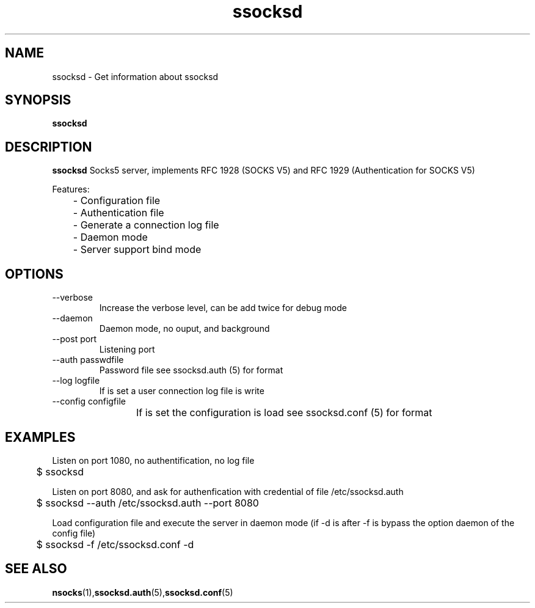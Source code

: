 .\"   ssocksd.1
.\"
.\"   Man page for nsocks
.\"
.TH ssocksd 1 "3 Apr 2011" "ssocks" "ssocksd manual"
.SH NAME
ssocksd \- Get information about ssocksd
.SH SYNOPSIS
.B ssocksd
.SH DESCRIPTION
.B ssocksd
Socks5 server, implements RFC 1928 (SOCKS V5) and RFC 1929 
(Authentication for SOCKS V5)

Features:

	- Configuration file

	- Authentication file

	- Generate a connection log file

	- Daemon mode

	- Server support bind mode



.SH OPTIONS
.IP "--verbose"
Increase the verbose level, can be add twice for debug mode
.IP "--daemon"
Daemon mode, no ouput, and background
.IP "--post port"
Listening port
.IP "--auth passwdfile"
Password file see ssocksd.auth (5) for format
.IP "--log logfile"
If is set a user connection log file is write
.IP "--config configfile"
If is set the configuration is load see ssocksd.conf (5) for format
	
.SH "EXAMPLES"
Listen on port 1080, no authentification, no log file

	$ ssocksd

Listen on port 8080, and ask for authenfication with credential of file /etc/ssocksd.auth

	$ ssocksd --auth /etc/ssocksd.auth --port 8080

Load configuration file and execute the server in daemon mode 
(if -d is after -f is bypass the option daemon of the config file)

	$ ssocksd -f /etc/ssocksd.conf -d

.SH "SEE ALSO"
.BR nsocks (1), ssocksd.auth (5), ssocksd.conf (5)
